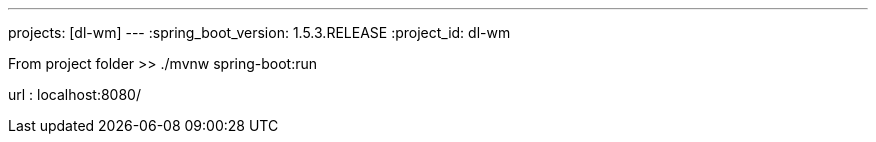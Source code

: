 ---
projects: [dl-wm]
---
:spring_boot_version: 1.5.3.RELEASE
:project_id: dl-wm

From project folder >> ./mvnw spring-boot:run

url : localhost:8080/


